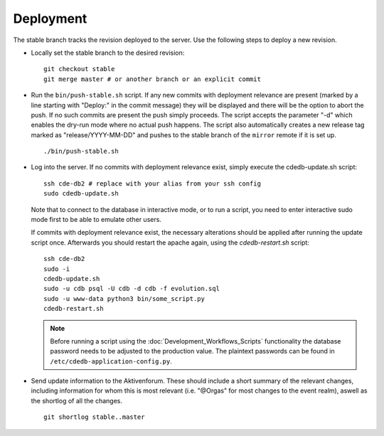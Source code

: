 Deployment
==========

The stable branch tracks the revision deployed to the server. Use the
following steps to deploy a new revision.

* Locally set the stable branch to the desired revision::

    git checkout stable
    git merge master # or another branch or an explicit commit

* Run the ``bin/push-stable.sh`` script. If any new commits with deployment
  relevance are present (marked by a line starting with "Deploy:" in the
  commit message) they will be displayed and there will be the option to
  abort the push. If no such commits are present the push simply
  proceeds. The script accepts the parameter "-d" which enables the dry-run
  mode where no actual push happens.
  The script also automatically creates a new release tag marked as "release/YYYY-MM-DD"
  and pushes to the stable branch of the ``mirror`` remote if it is set up.

  ::

     ./bin/push-stable.sh

* Log into the server. If no commits with deployment relevance exist, simply
  execute the cdedb-update.sh script::

    ssh cde-db2 # replace with your alias from your ssh config
    sudo cdedb-update.sh

  Note that to connect to the database in interactive mode, or to run a script,
  you need to enter interactive sudo mode first to be able to emulate other users.

  If commits with deployment relevance exist, the necessary alterations should be
  applied after running the update script once. Afterwards you should restart the
  apache again, using the `cdedb-restart.sh` script::

    ssh cde-db2
    sudo -i
    cdedb-update.sh
    sudo -u cdb psql -U cdb -d cdb -f evolution.sql
    sudo -u www-data python3 bin/some_script.py
    cdedb-restart.sh

  .. note:: Before running a script using the :doc:`Development_Workflows_Scripts`
            functionality the database password needs to be adjusted to the
            production value. The plaintext passwords can be found in
            ``/etc/cdedb-application-config.py``.

* Send update information to the Aktivenforum. These should include a short summary of
  the relevant changes, including information for whom this is most relevant (i.e.
  "@Orgas" for most changes to the event realm), aswell as the shortlog of all the
  changes.

  ::

    git shortlog stable..master

